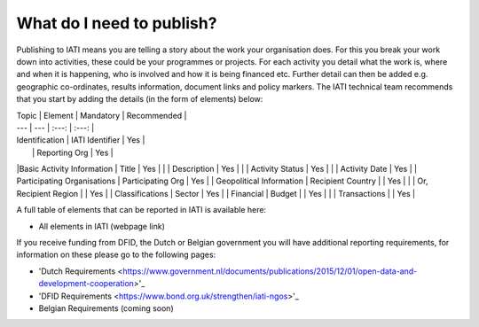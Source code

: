 What do I need to publish?
=========

Publishing to IATI means you are telling a story about the work your organisation does. For this you break your work down into activities, these could be your programmes or projects. For each activity you detail what the work is, where and when it is happening, who is involved and how it is being financed etc. Further detail can then be added e.g. geographic co-ordinates, results information, document links and policy markers. The IATI technical team recommends that you start by adding the details (in the form of elements) below:

| Topic  | Element | Mandatory | Recommended |
| --- | --- | :---: | :---: |
| Identification  | IATI Identifier  | Yes |
|  | Reporting Org | Yes |
|Basic Activity Information | Title | Yes |
|  | Description | Yes |
|  | Activity Status | Yes |
|  | Activity Date | Yes |
| Participating Organisations | Participating Org | Yes |
| Geopolitical Information | Recipient Country |  | Yes |
|  | Or, Recipient Region |  | Yes |
| Classifications | Sector | Yes |
| Financial | Budget |  | Yes |
|  | Transactions |  | Yes |

A full table of elements that can be reported in IATI is available here:

* All elements in IATI (webpage link)

If you receive funding from DFID, the Dutch or Belgian government you will have additional reporting requirements, for information on these please go to the following pages:

* 'Dutch Requirements <https://www.government.nl/documents/publications/2015/12/01/open-data-and-development-cooperation>'_

* 'DFID Requirements <https://www.bond.org.uk/strengthen/iati-ngos>'_

* Belgian Requirements (coming soon)

